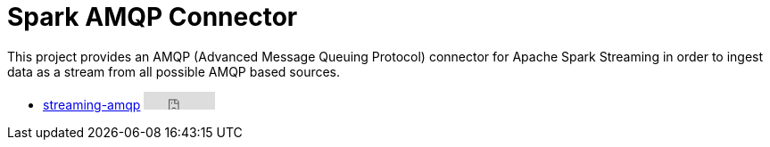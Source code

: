 = Spark AMQP Connector
:page-labels: Spark, Extension
:page-weight: 100

This project provides an AMQP (Advanced Message Queuing Protocol) connector
for Apache Spark Streaming in order to ingest data as a stream from all
possible AMQP based sources.

* https://github.com/radanalyticsio/streaming-amqp[streaming-amqp] +++<iframe src="https://ghbtns.com/github-btn.html?user=radanalyticsio&repo=streaming-amqp&type=star&count=true" frameborder="0" scrolling="0" width="80px" height="20px"></iframe>+++
